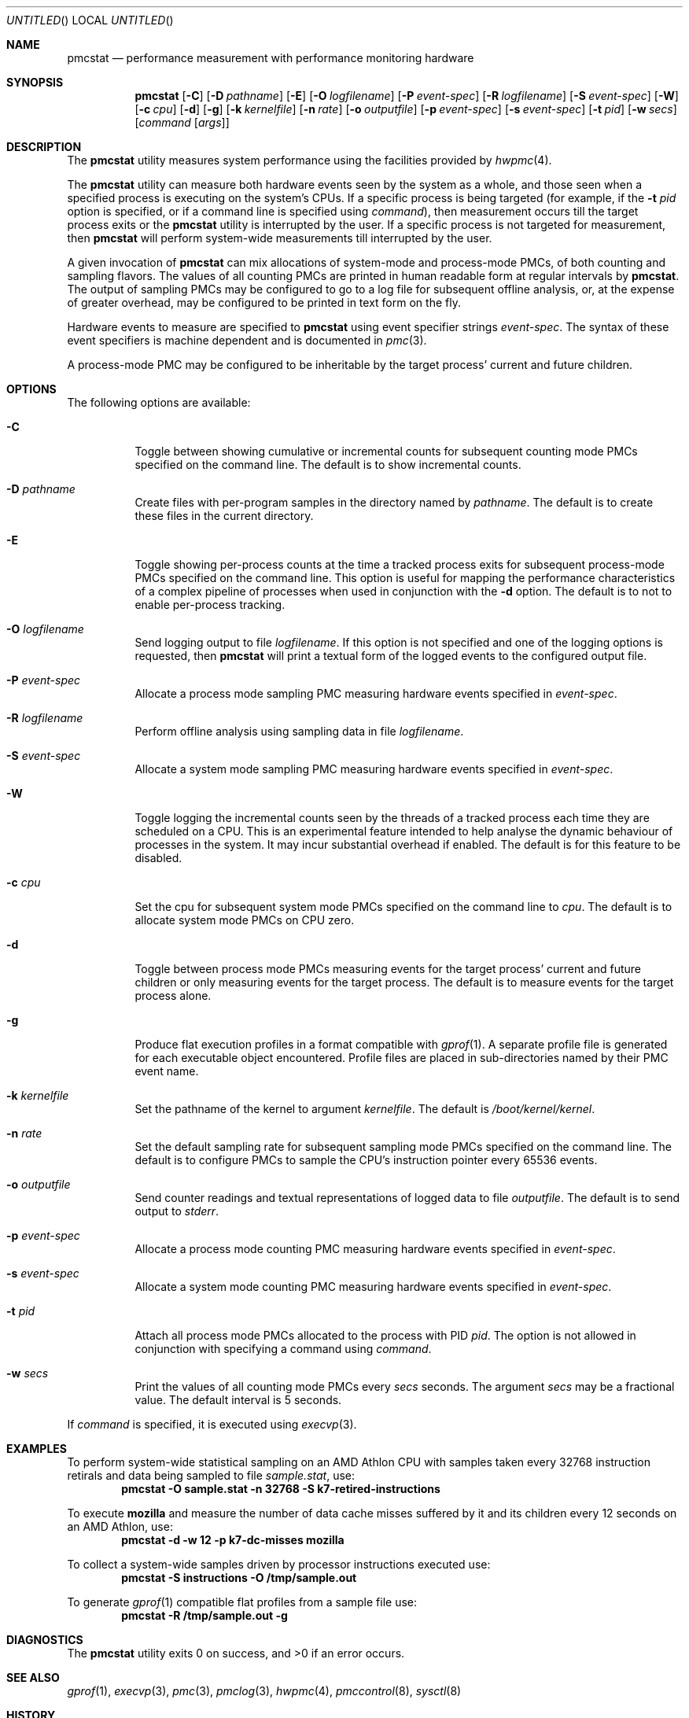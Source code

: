 .\" Copyright (c) 2003 Joseph Koshy.  All rights reserved.
.\"
.\" Redistribution and use in source and binary forms, with or without
.\" modification, are permitted provided that the following conditions
.\" are met:
.\" 1. Redistributions of source code must retain the above copyright
.\"    notice, this list of conditions and the following disclaimer.
.\" 2. Redistributions in binary form must reproduce the above copyright
.\"    notice, this list of conditions and the following disclaimer in the
.\"    documentation and/or other materials provided with the distribution.
.\"
.\" This software is provided by Joseph Koshy ``as is'' and
.\" any express or implied warranties, including, but not limited to, the
.\" implied warranties of merchantability and fitness for a particular purpose
.\" are disclaimed.  in no event shall Joseph Koshy be liable
.\" for any direct, indirect, incidental, special, exemplary, or consequential
.\" damages (including, but not limited to, procurement of substitute goods
.\" or services; loss of use, data, or profits; or business interruption)
.\" however caused and on any theory of liability, whether in contract, strict
.\" liability, or tort (including negligence or otherwise) arising in any way
.\" out of the use of this software, even if advised of the possibility of
.\" such damage.
.\"
.\" $FreeBSD: src/usr.sbin/pmcstat/pmcstat.8,v 1.7 2005/10/18 04:40:11 jkoshy Exp $
.\"
.Dd July 1, 2005
.Os
.Dt PMCSTAT 8
.Sh NAME
.Nm pmcstat
.Nd "performance measurement with performance monitoring hardware"
.Sh SYNOPSIS
.Nm
.Op Fl C
.Op Fl D Ar pathname
.Op Fl E
.Op Fl O Ar logfilename
.Op Fl P Ar event-spec
.Op Fl R Ar logfilename
.Op Fl S Ar event-spec
.Op Fl W
.Op Fl c Ar cpu
.Op Fl d
.Op Fl g
.Op Fl k Ar kernelfile
.Op Fl n Ar rate
.Op Fl o Ar outputfile
.Op Fl p Ar event-spec
.Op Fl s Ar event-spec
.Op Fl t Ar pid
.Op Fl w Ar secs
.Op Ar command Op Ar args
.Sh DESCRIPTION
The
.Nm
utility measures system performance using the facilities provided by
.Xr hwpmc 4 .
.Pp
The
.Nm
utility can measure both hardware events seen by the system as a
whole, and those seen when a specified process is executing on the
system's CPUs.
If a specific process is being targeted (for example,
if the
.Fl t Ar pid
option is specified, or if a command line is specified using
.Ar command ) ,
then measurement occurs till the target process exits or
the
.Nm
utility is interrupted by the user.
If a specific process is not targeted for measurement, then
.Nm
will perform system-wide measurements till interrupted by the
user.
.Pp
A given invocation of
.Nm
can mix allocations of system-mode and process-mode PMCs, of both
counting and sampling flavors.
The values of all counting PMCs are printed in human readable form
at regular intervals by
.Nm .
The output of sampling PMCs may be configured to go to a log file for
subsequent offline analysis, or, at the expense of greater
overhead, may be configured to be printed in text form on the fly.
.Pp
Hardware events to measure are specified to
.Nm
using event specifier strings
.Ar event-spec .
The syntax of these event specifiers is machine dependent and is
documented in
.Xr pmc 3 .
.Pp
A process-mode PMC may be configured to be inheritable by the target
process' current and future children.
.Sh OPTIONS
The following options are available:
.Bl -tag -width indent
.It Fl C
Toggle between showing cumulative or incremental counts for
subsequent counting mode PMCs specified on the command line.
The default is to show incremental counts.
.It Fl D Ar pathname
Create files with per-program samples in the directory named
by
.Ar pathname .
The default is to create these files in the current directory.
.It Fl E
Toggle showing per-process counts at the time a tracked process
exits for subsequent process-mode PMCs specified on the command line.
This option is useful for mapping the performance characteristics of a
complex pipeline of processes when used in conjunction with the
.Fl d
option.
The default is to not to enable per-process tracking.
.It Fl O Ar logfilename
Send logging output to file
.Ar logfilename .
If this option is not specified and one of the logging options
is requested, then
.Nm
will print a textual form of the logged events to the configured
output file.
.It Fl P Ar event-spec
Allocate a process mode sampling PMC measuring hardware events
specified in
.Ar event-spec .
.It Fl R Ar logfilename
Perform offline analysis using sampling data in file
.Ar logfilename .
.It Fl S Ar event-spec
Allocate a system mode sampling PMC measuring hardware events
specified in
.Ar event-spec .
.It Fl W
Toggle logging the incremental counts seen by the threads of a
tracked process each time they are scheduled on a CPU.
This is an experimental feature intended to help analyse the
dynamic behaviour of processes in the system.
It may incur substantial overhead if enabled.
The default is for this feature to be disabled.
.It Fl c Ar cpu
Set the cpu for subsequent system mode PMCs specified on the
command line to
.Ar cpu .
The default is to allocate system mode PMCs on CPU zero.
.It Fl d
Toggle between process mode PMCs measuring events for the target
process' current and future children or only measuring events for
the target process.
The default is to measure events for the target process alone.
.It Fl g
Produce flat execution profiles in a format compatible with
.Xr gprof 1 .
A separate profile file is generated for each executable object
encountered.
Profile files are placed in sub-directories named by their PMC
event name.
.It Fl k Ar kernelfile
Set the pathname of the kernel to argument
.Ar kernelfile .
The default is
.Pa /boot/kernel/kernel .
.It Fl n Ar rate
Set the default sampling rate for subsequent sampling mode
PMCs specified on the command line.
The default is to configure PMCs to sample the CPU's instruction
pointer every 65536 events.
.It Fl o Ar outputfile
Send counter readings and textual representations of logged data
to file
.Ar outputfile .
The default is to send output to
.Pa stderr .
.It Fl p Ar event-spec
Allocate a process mode counting PMC measuring hardware events
specified in
.Ar event-spec .
.It Fl s Ar event-spec
Allocate a system mode counting PMC measuring hardware events
specified in
.Ar event-spec .
.It Fl t Ar pid
Attach all process mode PMCs allocated to the process with PID
.Ar pid .
The option is not allowed in conjunction with specifying a
command using
.Ar command .
.It Fl w Ar secs
Print the values of all counting mode PMCs every
.Ar secs
seconds.
The argument
.Ar secs
may be a fractional value.
The default interval is 5 seconds.
.El
.Pp
If
.Ar command
is specified, it is executed using
.Xr execvp 3 .
.Sh EXAMPLES
To perform system-wide statistical sampling on an AMD Athlon CPU with
samples taken every 32768 instruction retirals and data being sampled
to file
.Pa sample.stat ,
use:
.Dl "pmcstat -O sample.stat -n 32768 -S k7-retired-instructions"
.Pp
To execute
.Nm mozilla
and measure the number of data cache misses suffered
by it and its children every 12 seconds on an AMD Athlon, use:
.Dl "pmcstat -d -w 12 -p k7-dc-misses mozilla"
.Pp
To collect a system-wide samples driven by processor instructions executed
use:
.Dl "pmcstat -S instructions -O /tmp/sample.out"
.Pp
To generate
.Xr gprof 1
compatible flat profiles from a sample file use:
.Dl "pmcstat -R /tmp/sample.out -g"
.Sh DIAGNOSTICS
.Ex -std
.Sh SEE ALSO
.Xr gprof 1 ,
.Xr execvp 3 ,
.Xr pmc 3 ,
.Xr pmclog 3 ,
.Xr hwpmc 4 ,
.Xr pmccontrol 8 ,
.Xr sysctl 8
.Sh HISTORY
The
.Nm
utility first appeared in
.Fx 6.0 .
It is
.Ud
.Sh AUTHORS
.An Joseph Koshy Aq jkoshy@FreeBSD.org
.Sh BUGS
On AMD64 platforms
.Nm
does not yet handle profiles with samples from 32 bit executables.
